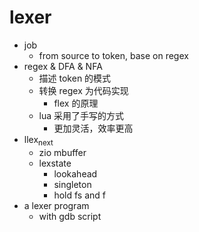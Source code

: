 * lexer

- job
  - from source to token, base on regex
- regex & DFA & NFA
  - 描述 token 的模式
  - 转换 regex 为代码实现
    - flex 的原理
  - lua 采用了手写的方式
    - 更加灵活，效率更高
- llex_next
  - zio mbuffer
  - lexstate
    - lookahead
    - singleton
    - hold fs and f
- a lexer program
  - with gdb script


